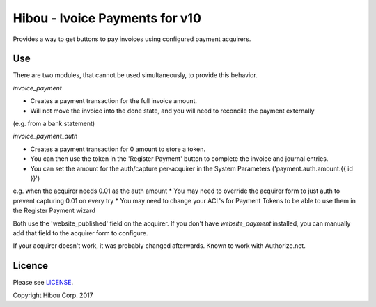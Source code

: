 *******************************
Hibou - Ivoice Payments for v10
*******************************

Provides a way to get buttons to pay invoices using configured payment acquirers.

===
Use
===

There are two modules, that cannot be used simultaneously, to provide this behavior.

`invoice_payment`

* Creates a payment transaction for the full invoice amount.
* Will not move the invoice into the done state, and you will need to reconcile the payment externally
(e.g. from a bank statement)

`invoice_payment_auth`

* Creates a payment transaction for 0 amount to store a token.
* You can then use the token in the 'Register Payment' button to complete the invoice and journal entries.
* You can set the amount for the auth/capture per-acquirer in the System Parameters ('payment.auth.amount.{{ id }}')
e.g. when the acquirer needs 0.01 as the auth amount
* You may need to override the acquirer form to just auth to prevent capturing 0.01 on every try
* You may need to change your ACL's for Payment Tokens to be able to use them in the Register Payment wizard

Both use the 'website_published' field on the acquirer. If you don't have `website_payment` installed,
you can manually add that field to the acquirer form to configure.

If your acquirer doesn't work, it was probably changed afterwards.  Known to work with Authorize.net.

=======
Licence
=======

Please see `LICENSE <https://github.com/hibou-io/odoo-invoice-payments/blob/10.0/LICENSE>`_.

Copyright Hibou Corp. 2017
